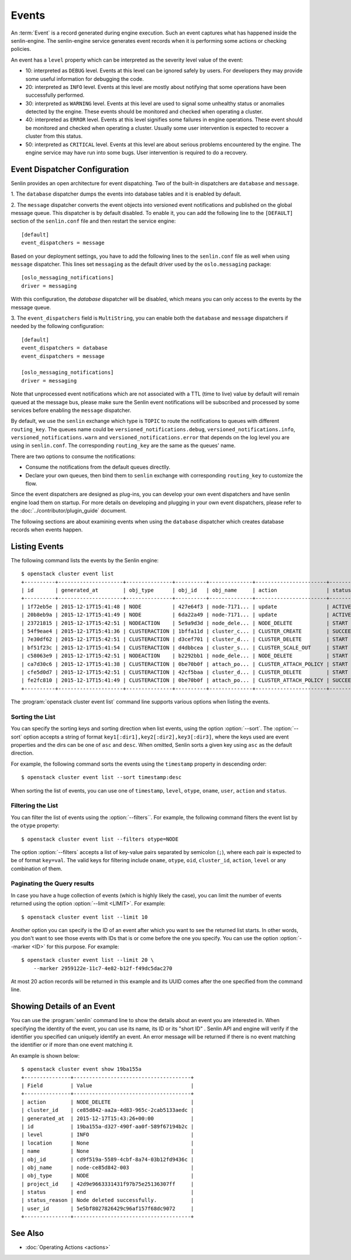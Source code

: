..
  Licensed under the Apache License, Version 2.0 (the "License"); you may
  not use this file except in compliance with the License. You may obtain
  a copy of the License at

          http://www.apache.org/licenses/LICENSE-2.0

  Unless required by applicable law or agreed to in writing, software
  distributed under the License is distributed on an "AS IS" BASIS, WITHOUT
  WARRANTIES OR CONDITIONS OF ANY KIND, either express or implied. See the
  License for the specific language governing permissions and limitations
  under the License.


.. _ref-events:

======
Events
======

An :term:`Event` is a record generated during engine execution. Such an event
captures what has happened inside the senlin-engine. The senlin-engine service
generates event records when it is performing some actions or checking
policies.

An event has a ``level`` property which can be interpreted as the severity
level value of the event:

* 10: interpreted as ``DEBUG`` level. Events at this level can be ignored
  safely by users. For developers they may provide some useful information for
  debugging the code.
* 20: interpreted as ``INFO`` level. Events at this level are mostly about
  notifying that some operations have been successfully performed.
* 30: interpreted as ``WARNING`` level. Events at this level are used to
  signal some unhealthy status or anomalies detected by the engine. These
  events should be monitored and checked when operating a cluster.
* 40: interpreted as ``ERROR`` level. Events at this level signifies some
  failures in engine operations. These event should be monitored and checked
  when operating a cluster. Usually some user intervention is expected to
  recover a cluster from this status.
* 50: interpreted as ``CRITICAL`` level. Events at this level are about
  serious problems encountered by the engine. The engine service may have
  run into some bugs. User intervention is required to do a recovery.

Event Dispatcher Configuration
~~~~~~~~~~~~~~~~~~~~~~~~~~~~~~

Senlin provides an open architecture for event dispatching. Two of the
built-in dispatchers are ``database`` and ``message``.

1. The ``database`` dispatcher dumps the events into database tables and it
is enabled by default.

2. The ``message`` dispatcher converts the event objects into versioned event
notifications and published on the global message queue. This dispatcher is
by default disabled. To enable it, you can add the following line to the
``[DEFAULT]`` section of the ``senlin.conf`` file and then restart the service
engine::

  [default]
  event_dispatchers = message

Based on your deployment settings, you have to add the following lines to
the ``senlin.conf`` file as well when using ``message`` dispatcher. This lines
set ``messaging`` as the default driver used by the ``oslo.messaging``
package::

  [oslo_messaging_notifications]
  driver = messaging

With this configuration, the `database` dispatcher will be disabled, which
means you can only access to the events by the message queue.

3. The ``event_dispatchers`` field is ``MultiString``, you can enable
both the ``database`` and ``message`` dispatchers if needed by the following
configuration::

  [default]
  event_dispatchers = database
  event_dispatchers = message

  [oslo_messaging_notifications]
  driver = messaging

Note that unprocessed event notifications which are not associated with a
TTL (time to live) value by default will remain queued at the message bus,
please make sure the Senlin event notifications will be subscribed and
processed by some services before enabling the ``message`` dispatcher.

By default, we use the ``senlin`` exchange which type is ``TOPIC`` to route
the notifications to queues with different ``routing_key``. The queues name
could be ``versioned_notifications.debug``, ``versioned_notifications.info``,
``versioned_notifications.warn`` and ``versioned_notifications.error`` that
depends on the log level you are using in ``senlin.conf``. The corresponding
``routing_key`` are the same as the queues' name.

There are two options to consume the notifications:

- Consume the notifications from the default queues directlly.
- Declare your own queues, then bind them to ``senlin`` exchange with
  corresponding ``routing_key`` to customize the flow.

Since the event dispatchers are designed as plug-ins, you can develop your own
event dispatchers and have senlin engine load them on startup. For more
details on developing and plugging in your own event dispatchers, please refer
to the :doc:`../contributor/plugin_guide` document.

The following sections are about examining events when using the ``database``
dispatcher which creates database records when events happen.


Listing Events
~~~~~~~~~~~~~~

The following command lists the events by the Senlin engine::

  $ openstack cluster event list
  +----------+---------------------+---------------+----------+--------------+-----------------------+-----------+-------+------------+
  | id       | generated_at        | obj_type      | obj_id   | obj_name     | action                | status    | level | cluster_id |
  +----------+---------------------+---------------+----------+--------------+-----------------------+-----------+-------+------------+
  | 1f72eb5e | 2015-12-17T15:41:48 | NODE          | 427e64f3 | node-7171... | update                | ACTIVE    | 20    |            |
  | 20b8eb9a | 2015-12-17T15:41:49 | NODE          | 6da22a49 | node-7171... | update                | ACTIVE    | 20    |            |
  | 23721815 | 2015-12-17T15:42:51 | NODEACTION    | 5e9a9d3d | node_dele... | NODE_DELETE           | START     | 20    |            |
  | 54f9eae4 | 2015-12-17T15:41:36 | CLUSTERACTION | 1bffa11d | cluster_c... | CLUSTER_CREATE        | SUCCEEDED | 20    | 9f1883a7   |
  | 7e30df62 | 2015-12-17T15:42:51 | CLUSTERACTION | d3cef701 | cluster_d... | CLUSTER_DELETE        | START     | 20    | 9f1883a7   |
  | bf51f23c | 2015-12-17T15:41:54 | CLUSTERACTION | d4dbbcea | cluster_s... | CLUSTER_SCALE_OUT     | START     | 20    | 9f1883a7   |
  | c58063e9 | 2015-12-17T15:42:51 | NODEACTION    | b2292bb1 | node_dele... | NODE_DELETE           | START     | 20    |            |
  | ca7d30c6 | 2015-12-17T15:41:38 | CLUSTERACTION | 0be70b0f | attach_po... | CLUSTER_ATTACH_POLICY | START     | 20    | 9f1883a7   |
  | cfe5d0d7 | 2015-12-17T15:42:51 | CLUSTERACTION | 42cf5baa | cluster_d... | CLUSTER_DELETE        | START     | 20    | 9f1883a7   |
  | fe2fc810 | 2015-12-17T15:41:49 | CLUSTERACTION | 0be70b0f | attach_po... | CLUSTER_ATTACH_POLICY | SUCCEEDED | 20    | 9f1883a7   |
  +----------+---------------------+---------------+----------+--------------+-----------------------+-----------+-------+------------+

The :program:`openstack cluster event list` command line supports various
options when listing the events.


Sorting the List
----------------

You can specify the sorting keys and sorting direction when list events,
using the option :option:`--sort`. The :option:`--sort` option accepts a
string of format ``key1[:dir1],key2[:dir2],key3[:dir3]``, where the keys used
are event properties and the dirs can be one of ``asc`` and ``desc``. When
omitted, Senlin sorts a given key using ``asc`` as the default direction.

For example, the following command sorts the events using the ``timestamp``
property in descending order::

  $ openstack cluster event list --sort timestamp:desc

When sorting the list of events, you can use one of ``timestamp``, ``level``,
``otype``, ``oname``, ``user``, ``action`` and ``status``.


Filtering the List
------------------

You can filter the list of events using the :option:`--filters``. For example,
the following command filters the event list by the ``otype`` property::

  $ openstack cluster event list --filters otype=NODE

The option :option:`--filters` accepts a list of key-value pairs separated by
semicolon (``;``), where each pair is expected to be of format ``key=val``.
The valid keys for filtering include ``oname``, ``otype``, ``oid``,
``cluster_id``, ``action``, ``level`` or any combination of them.


Paginating the Query results
----------------------------

In case you have a huge collection of events (which is highly likely the case),
you can limit the number of events returned using the option
:option:`--limit <LIMIT>`. For example::

  $ openstack cluster event list --limit 10

Another option you can specify is the ID of an event after which you want to
see the returned list starts. In other words, you don't want to see those
events with IDs that is or come before the one you specify. You can use the
option :option:`--marker <ID>` for this purpose. For example::

  $ openstack cluster event list --limit 20 \
      --marker 2959122e-11c7-4e82-b12f-f49dc5dac270

At most 20 action records will be returned in this example and its UUID comes
after the one specified from the command line.


Showing Details of an Event
~~~~~~~~~~~~~~~~~~~~~~~~~~~

You can use the :program:`senlin` command line to show the details about an
event you are interested in. When specifying the identity of the event, you
can use its name, its ID or its "short ID" . Senlin API and engine will verify
if the identifier you specified can uniquely identify an event. An error
message will be returned if there is no event matching the identifier or if
more than one event matching it.

An example is shown below::

  $ openstack cluster event show 19ba155a
  +---------------+--------------------------------------+
  | Field         | Value                                |
  +---------------+--------------------------------------+
  | action        | NODE_DELETE                          |
  | cluster_id    | ce85d842-aa2a-4d83-965c-2cab5133aedc |
  | generated_at  | 2015-12-17T15:43:26+00:00            |
  | id            | 19ba155a-d327-490f-aa0f-589f67194b2c |
  | level         | INFO                                 |
  | location      | None                                 |
  | name          | None                                 |
  | obj_id        | cd9f519a-5589-4cbf-8a74-03b12fd9436c |
  | obj_name      | node-ce85d842-003                    |
  | obj_type      | NODE                                 |
  | project_id    | 42d9e9663331431f97b75e25136307ff     |
  | status        | end                                  |
  | status_reason | Node deleted successfully.           |
  | user_id       | 5e5bf8027826429c96af157f68dc9072     |
  +---------------+--------------------------------------+


See Also
~~~~~~~~

* :doc:`Operating Actions <actions>`
